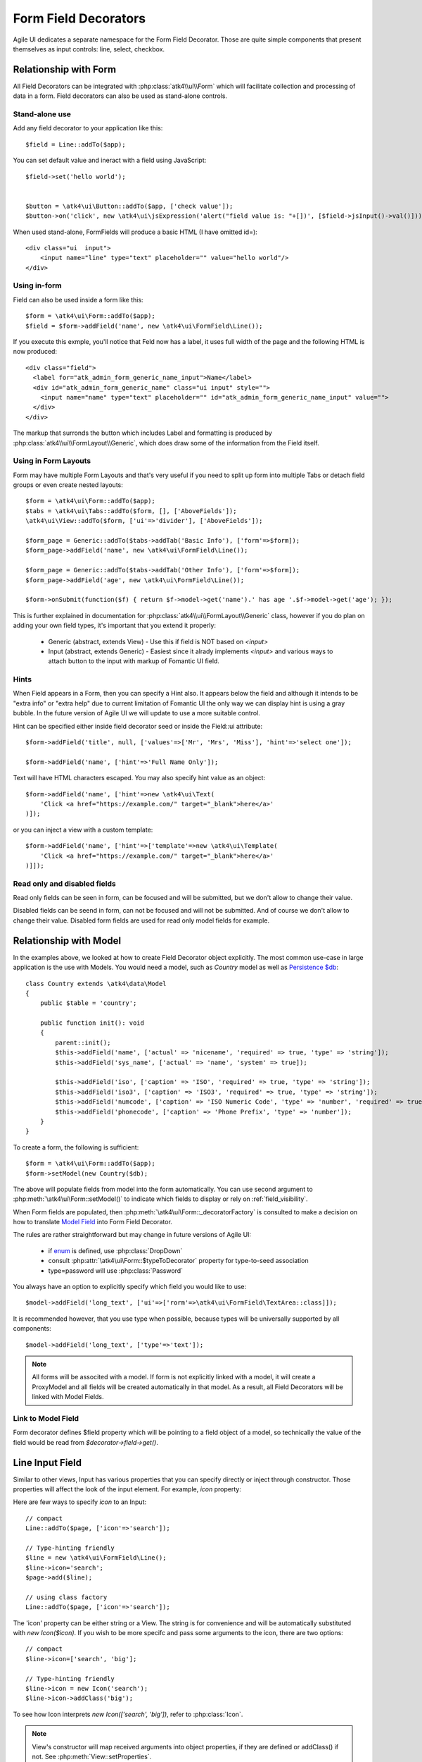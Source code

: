 
.. _field:

=====================
Form Field Decorators
=====================

.. php:namespace:: atk4\ui\FormField

Agile UI dedicates a separate namespace for the Form Field Decorator. Those are
quite simple components that present themselves as input controls: line, select, checkbox.

Relationship with Form
======================

All Field Decorators can be integrated with :php:class:`atk4\\ui\\Form` which will
facilitate collection and processing of data in a form. Field decorators can also
be used as stand-alone controls.

Stand-alone use
---------------

.. php:method:: set()
.. php:method:: jsInput()

Add any field decorator to your application like this::

    $field = Line::addTo($app);

You can set default value and ineract with a field using JavaScript::

    $field->set('hello world');


    $button = \atk4\ui\Button::addTo($app, ['check value']);
    $button->on('click', new \atk4\ui\jsExpression('alert("field value is: "+[])', [$field->jsInput()->val()]));


When used stand-alone, FormFields will produce a basic HTML (I have omitted id=)::

    <div class="ui  input">
        <input name="line" type="text" placeholder="" value="hello world"/>
    </div>


Using in-form
-------------

Field can also be used inside a form like this::

    $form = \atk4\ui\Form::addTo($app);
    $field = $form->addField('name', new \atk4\ui\FormField\Line());

If you execute this exmple, you'll notice that Feld now has a label, it uses full width of the
page and the following HTML is now produced::

    <div class="field">
      <label for="atk_admin_form_generic_name_input">Name</label>
      <div id="atk_admin_form_generic_name" class="ui input" style="">
        <input name="name" type="text" placeholder="" id="atk_admin_form_generic_name_input" value="">
      </div>
    </div>

The markup that surronds the button which includes Label and formatting is produced by
:php:class:`atk4\\ui\\FormLayout\\Generic`, which does draw some of the information from the Field
itself.

Using in Form Layouts
---------------------

Form may have multiple Form Layouts and that's very useful if you need to split up form
into multiple Tabs or detach field groups or even create nested layouts::

    $form = \atk4\ui\Form::addTo($app);
    $tabs = \atk4\ui\Tabs::addTo($form, [], ['AboveFields']);
    \atk4\ui\View::addTo($form, ['ui'=>'divider'], ['AboveFields']);

    $form_page = Generic::addTo($tabs->addTab('Basic Info'), ['form'=>$form]);
    $form_page->addField('name', new \atk4\ui\FormField\Line());

    $form_page = Generic::addTo($tabs->addTab('Other Info'), ['form'=>$form]);
    $form_page->addField('age', new \atk4\ui\FormField\Line());

    $form->onSubmit(function($f) { return $f->model->get('name').' has age '.$f->model->get('age'); });

This is further explained in documentation for :php:class:`atk4\\ui\\FormLayout\\Generic` class,
however if you do plan on adding your own field types, it's important that you extend it
properly:

 - Generic (abstract, extends View) - Use this if field is NOT based on `<input>`
 - Input (abstract, extends Generic) - Easiest since it alrady implements `<input>` and various
   ways to attach button to the input with markup of Fomantic UI field.

Hints
-----

.. php:attr: hint

When Field appears in a Form, then you can specify a Hint also. It appears below the field and
although it intends to be "extra info" or "extra help" due to current limitation of Fomantic UI
the only way we can display hint is using a gray bubble. In the future version of Agile UI we
will update to use a more suitable control.

Hint can be specified either inside field decorator seed or inside the Field::ui attribute::


    $form->addField('title', null, ['values'=>['Mr', 'Mrs', 'Miss'], 'hint'=>'select one']);

    $form->addField('name', ['hint'=>'Full Name Only']);

Text will have HTML characters escaped. You may also specify hint value as an object::

    $form->addField('name', ['hint'=>new \atk4\ui\Text(
        'Click <a href="https://example.com/" target="_blank">here</a>'
    )]);

or you can inject a view with a custom template::

    $form->addField('name', ['hint'=>['template'=>new \atk4\ui\Template(
        'Click <a href="https://example.com/" target="_blank">here</a>'
    )]]);

Read only and disabled fields
-----------------------------

.. php:attr: readonly

Read only fields can be seen in form, can be focused and will be submitted, but we don't allow to
change their value.

.. php:attr: disabled

Disabled fields can be  seend in form, can not be focused and will not be submitted. And of course we
don't allow to change their value. Disabled form fields are used for read only model fields for example.


Relationship with Model
=======================

In the examples above, we looked at how to create Field Decorator object explicitly.
The most common use-case in large application is the use with Models. You would need a model, such as
`Country` model as well as
`Persistence $db <https://agile-data.readthedocs.io/en/develop/persistence.html>`_::

    class Country extends \atk4\data\Model
    {
        public $table = 'country';

        public function init(): void
        {
            parent::init();
            $this->addField('name', ['actual' => 'nicename', 'required' => true, 'type' => 'string']);
            $this->addField('sys_name', ['actual' => 'name', 'system' => true]);

            $this->addField('iso', ['caption' => 'ISO', 'required' => true, 'type' => 'string']);
            $this->addField('iso3', ['caption' => 'ISO3', 'required' => true, 'type' => 'string']);
            $this->addField('numcode', ['caption' => 'ISO Numeric Code', 'type' => 'number', 'required' => true]);
            $this->addField('phonecode', ['caption' => 'Phone Prefix', 'type' => 'number']);
        }
    }

To create a form, the following is sufficient::

    $form = \atk4\ui\Form::addTo($app);
    $form->setModel(new Country($db);

The above will populate fields from model into the form automatically. You can use second
argument to :php:meth:`\atk4\ui\Form::setModel()` to indicate which fields to display
or rely on :ref:`field_visibility`.

When Form fields are populated, then :php:meth:`\atk4\ui\Form::_decoratorFactory` is
consulted to make a decision on how to translate
`Model Field <https://agile-data.readthedocs.io/en/develop/fields.html>`_ into
Form Field Decorator.

The rules are rather straightforward but may change in future versions of Agile UI:

 - if `enum <https://agile-data.readthedocs.io/en/develop/fields.html#Field::$enum>`_ is defined, use :php:class:`DropDown`
 - consult :php:attr:`\atk4\ui\Form::$typeToDecorator` property for type-to-seed association
 - type=password will use :php:class:`Password`

You always have an option to explicitly specify which field you would like to use::

    $model->addField('long_text', ['ui'=>['rorm'=>\atk4\ui\FormField\TextArea::class]]);

It is recommended however, that you use type when possible, because types will be universally supported
by all components::

    $model->addField('long_text', ['type'=>'text']);

.. note:: All forms will be associted with a model. If form is not explicitly linked with a model, it will create
    a ProxyModel and all fields will be created automatically in that model. As a result, all Field Decorators
    will be linked with Model Fields.

Link to Model Field
-------------------

.. php:attr:: $field

Form decorator defines $field property which will be pointing to a field object of a model, so technically
the value of the field would be read from `$decorator->field->get()`.



Line Input Field
================

.. php:class:: Input

    Implements View for presenting Input fields. Based around https://fomantic-ui.com/elements/input.html.

Similar to other views, Input has various properties that you can specify directly
or inject through constructor. Those properties will affect the look of the input
element. For example, `icon` property:

.. php:attr: icon
.. php:attr: iconLeft

    Adds icon into the input field. Default - `icon` will appear on the right, while `leftIcon`
    will display icon on the left.

Here are few ways to specify `icon` to an Input::

    // compact
    Line::addTo($page, ['icon'=>'search']);

    // Type-hinting friendly
    $line = new \atk4\ui\FormField\Line();
    $line->icon='search';
    $page->add($line);

    // using class factory
    Line::addTo($page, ['icon'=>'search']);

The 'icon' property can be either string or a View. The string is for convenience and will
be automatically substituted with `new Icon($icon)`. If you wish to be more specifc
and pass some arguments to the icon, there are two options::

    // compact
    $line->icon=['search', 'big'];

    // Type-hinting friendly
    $line->icon = new Icon('search');
    $line->icon->addClass('big');

To see how Icon interprets `new Icon(['search', 'big'])`, refer to :php:class:`Icon`.

.. note::

    View's constructor will map received arguments into object properties, if they are defined
    or addClass() if not. See :php:meth:`View::setProperties`.

.. php:attr:: placeholder

    Will set placeholder property.

.. php:attr:: loading

    Set to "left" or "right" to display spinning loading indicator.

.. php:attr:: label
.. php:attr:: labelRight

    Convert text into :php:class:`Label` and insert it into the field.

.. php:attr:: action
.. php:attr:: actionLeft

    Convert text into :php:class:`Button` and insert it into the field.

To see various examples of fields and their attributes see `demos/field.php`.

Integration with Form
---------------------

When you use :php:class:`form::addField()` it will create 'Field Decorator'

JavaScript on Input
-------------------

.. php:method:: jsInput([$event, [$other_action]])

Input class implements method jsInput which is identical to :php:meth:`View::js`, except
that it would target the INPUT element rather then the whole field::

    $field->jsInput(true)->val(123);

onChange event
--------------

.. php:method:: onChange($expression)

It's prefferable to use this short-hand version of on('change', 'input', $expression) method.
$expression argument can be string, jsExpression, array of jsExpressions or even PHP callback function.

    // simple string
    $f1 = $f->addField('f1');
    $f1->onChange('console.log("f1 changed")');

    // callback
    $f2 = $f->addField('f2');
    $f2->onChange(function(){return new \atk4\ui\jsExpression('console.log("f2 changed")');});

    // Calendar field - wraps in function call with arguments date, text and mode
    $c1 = $f->addField('c1', new \atk4\ui\FormField\Calendar(['type'=>'date']));
    $c1->onChange('console.log("c1 changed: "+date+","+text+","+mode)');





DropDown
========
DropDown uses Fomantic UI Dropdown (https://fomantic-ui.com/modules/dropdown.html). A DropDown can be used in two ways:
1) Set a Model to $model property. The DropDown will render all records of the model that matchs the model's conditions.
2) You can define $values property to create custom DropDown items.

Usage with a Model
------------------
A DropDown is not used as default Form Field decorator (`$model->hasOne()` uses :php:class:`Lookup`), but in your Model, you can define that
UI should render a Field as DropDown. For example, this makes sense when a `hasOne()` relationship only has a very limited amount (like 20)
of records to display. DropDown renders all records when the paged is rendered, while Lookup always sends an additional request to the server.
:php:class:`Lookup` on the other hand is the better choice if there is lots of records (like more than 50).

To render a model field as DropDown, use the ui property of the field::
    $model->addField('someField', ['ui' => ['form' =>[\atk4\ui\FormField\DropDown::class]]]);

..  Customizing how a Model's records are displayed in DropDown
As default, DropDown will use the `$model->id_field` as value, and `$model->title_field` as title for each menu item.
If you want to customize how a record is displayed and/or add an icon, DropDown has the :php:meth:`Form::renderRowFunction()` to do this.
This function is called with each model record and needs to return an array::
    $dropdown->renderRowFunction = function($record) {
        return [
            'value' => $record->id_field,
            'title' => $record->getTitle().' ('.$record->get('subtitle').')',
        ];
    }
    
You can also use this function to add an Icon to a record::
    $dropdown->renderRowFunction = function($record) {
        return [
            'value' => $record->id_field,
            'title' => $record->getTitle().' ('.$record->get('subtitle').')',
            'icon'  => $record->get('value') > 100 ? 'money' : 'coins',
        ];
    }

If you'd like to even further adjust How each item is displayed (e.g. complex HTML and more model fields), you can extend the DropDown class and create your own template with the complex HTML::

    class MyDropDown extends \atk4\ui\DropDown {
        
        public $defaultTemplate = 'my_dropdown.html';
        
        /*
         * used when a custom callback is defined for row rendering. Sets
         * values to item template and appends it to main template
         */
        protected function _addCallBackRow($row, $key = null) {
            $res = call_user_func($this->renderRowFunction, $row, $key);
            $this->_tItem->set('value', (string) $res['value']);
            $this->_tItem->set('title', $res['title']);
            $this->_tItem->set('someOtherField', $res['someOtherField]);
            $this->_tItem->set('someOtherField2', $res['someOtherField2]);
            //add item to template
            $this->template->appendHTML('Item', $this->_tItem->render());
       }
   }


With the according renderRowFunction::
    function($record) {
        return [
            'value' => $record->id,
            'title' => $record->getTitle,
            'icon'  => $record->value > 100 ? 'money' : 'coins',
            'someOtherField' => $record->get('SomeOtherField'),
            'someOtherField2' => $record->get('SomeOtherField2'),
        ];
    }

Of course, the tags `value`, `title`, `icon`, `someOtherField` and `SomeOtherField2` need to be set in my_dropdown.html.


Usage with $values property
------------------
If not used with a model, you can define the DropDown values in $values array. The pattern is value => title::
    $dropdown->values = [
        'decline'   => 'No thanks',
        'postprone' => 'Maybe later',
        'accept'    => 'Yes, I want to!',
    ];
    
You can also define an Icon right away::
     $dropdown->values = [
         'tag'        => ['Tag', 'icon' => 'tag icon'],
         'globe'      => ['Globe', 'icon' => 'globe icon'],
         'registered' => ['Registered', 'icon' => 'registered icon'],
         'file'       => ['File', 'icon' => 'file icon']
     ].

If using $values property, you can also use the :php:meth:`Form::renderRowFunction()`, though there usually is no need for it.
If you use it, use the second parameter as well, its the array key::
    function($row, $key) {
        return [
            'value' => $key,
            'title' => strtoupper($row),
        ];
    }


DropDown Settings
-----------------
There's a bunch of settings to influence DropDown behaviour:

.. php:attr:: empty
Define a string for the empty option (no selection). Standard is non-breaking space symbol.

.. php:attr:: isValueRequired 
Whether or not this dropdown requires a value. When set to true, $empty is shown on page load but is not selectable once a value has been choosen.

..php:attr:: dropdownOptions
Here you can pass an array of Fomantic UI dropdown options (https://fomantic-ui.com/modules/dropdown.html#/settings) e.g. ::
    $dropdown = new DropDown(['dropdownOptions' => [
        'selectOnKeydown' => false,
    ]]);
    
 ..php:attr:: isMultiple
 If set to true, multiple items can be selected in DropDown. They will be sent comma seperated (value1,value2,value3) on form submit.

By default DropDown will save values as comma-separated string value in data model, but it also supports model fields with array type.
See this example from Model class init method::
    $expr_model = $this->ref('Expressions');
    $this->addField('expressions', [
        'type'      => 'array',
        'required'  => true,
        'serialize' => 'json',
        'ui' => [
            'form' => [
                \atk4\ui\FormField\DropDown::class,
                'isMultiple' => true,
                'model' => $expr_model,
            ],
            'table' => [
                'Labels',
                'values' => $expr_model->getTitles(),
            ],
        ],
    ]);

DropDownCascade
===============

DropDownCascade input are extend from DropDown input. They rely on `cascadeFrom` and `reference` property.
For example, it could be useful when you need to narrow a product selection base on a category and a sub category.
User will select a Category from a list, then sub category input will automatically load sub category values based on
user category selection. Same with product list values based on sub category selection and etc.

.. php:attr:: cascadeFrom

This property represent an input field, mostly another DropDown or DropDownCascade field.
The list values of this field will be build base off the selected value of cascadeFrom input.

.. php:attr:: reference

This property represent a model hasMany reference and should be an hasMany reference of the cascadeFrom input model.
In other word, the model that will generated list value for this dropdown input is an hasMany reference of the cascadeFrom
input model.

Assume that each data model are defined and model Category has many Sub-Category and Sub-Category has many Product::

    $f = \atk4\ui\Form::addTo($app);
    $f->addField('category_id', [DropDown::class, 'model' => new Category($db)]);
    $f->addField('sub_category_id', [DropDownCascade::class, 'cascadeFrom' => 'category_id', 'reference' => 'SubCategories']);
    $f->addField('product_id', [DropDownCascade::class, 'cascadeFrom' => 'sub_category_id', 'reference' => 'Products']);


Lookup
======

.. php:class:: Lookup

Lookup input is also based on Fomantic-UI dropdown module but with ability to dynamically request server for data it's
data value.

When clicking on a Lookup field, it will send a query to server and start building it's list value. Typing into the
input field will reload list value according to search criteria.

